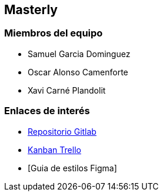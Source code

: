 == Masterly

=== Miembros del equipo

* Samuel Garcia Dominguez
* Oscar Alonso Camenforte
* Xavi Carné Plandolit

=== Enlaces de interés

* https://git.copernic.cat/carne.plandolit.xavier/masterly[Repositorio Gitlab]
* https://trello.com/b/mLQuniN4/marketplace[Kanban Trello]
* [Guia de estilos Figma]